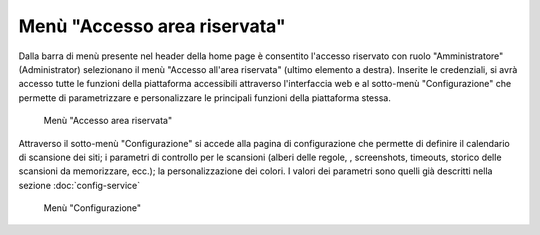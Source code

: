 Menù "Accesso area riservata"
=============================

Dalla barra di menù presente nel header della home page è consentito l'accesso riservato con ruolo "Amministratore" (Administrator) selezionano il menù "Accesso all'area riservata" (ultimo elemento a destra).
Inserite le credenziali, si avrà accesso tutte le funzioni della piattaforma accessibili attraverso l'interfaccia web e al sotto-menù "Configurazione" che permette di parametrizzare e personalizzare le principali funzioni della piattaforma stessa.

.. _menu-login-img:
.. figure:: images/ui-menu_login.png
  :width: 800
  :alt: Menù "Accesso area riservata"

  Menù "Accesso area riservata"

Attraverso il sotto-menù "Configurazione" si accede alla pagina di configurazione che permette di definire il calendario di scansione dei siti; i parametri di controllo per le scansioni (alberi delle regole, , screenshots, timeouts, storico delle scansioni da memorizzare, ecc.); la personalizzazione dei colori.
I valori dei parametri sono quelli già descritti nella sezione :doc:`config-service`

.. _menu-login-img:
.. figure:: images/ui-menu_login-configurazione.png
  :width: 800
  :alt: Menù "Configurazione"

  Menù "Configurazione"

